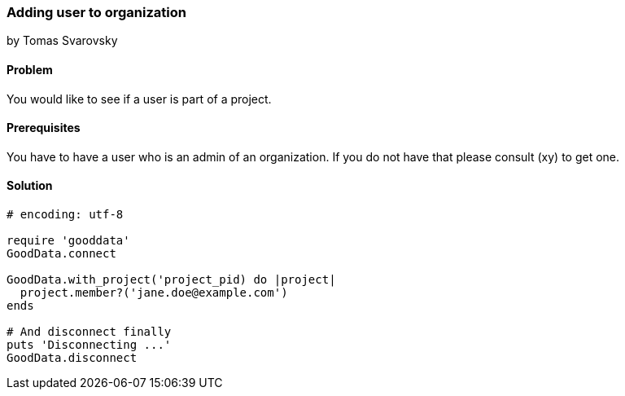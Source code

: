=== Adding user to organization
by Tomas Svarovsky

==== Problem
You would like to see if a user is part of a project.

==== Prerequisites
You have to have a user who is an admin of an organization. If you do not have that please consult (xy) to get one.

==== Solution

[source,ruby]
----
# encoding: utf-8

require 'gooddata'
GoodData.connect

GoodData.with_project('project_pid) do |project|
  project.member?('jane.doe@example.com')
ends

# And disconnect finally
puts 'Disconnecting ...'
GoodData.disconnect
----
